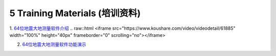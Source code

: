 =================================
5 Training Materials (培训资料)
=================================

1. `64位地震大地测量软件介绍 <https://dx.doi.org/10.12351/ks.2307.2351>`_
.. raw::html
<iframe src="https://www.koushare.com/video/videodetail/61885" width="100%" height="40px" frameborder="0" scrolling="no"></iframe>

2. `64位地震大地测量软件功能演示 <https://dx.doi.org/10.12351/ks.2307.2352>`_
